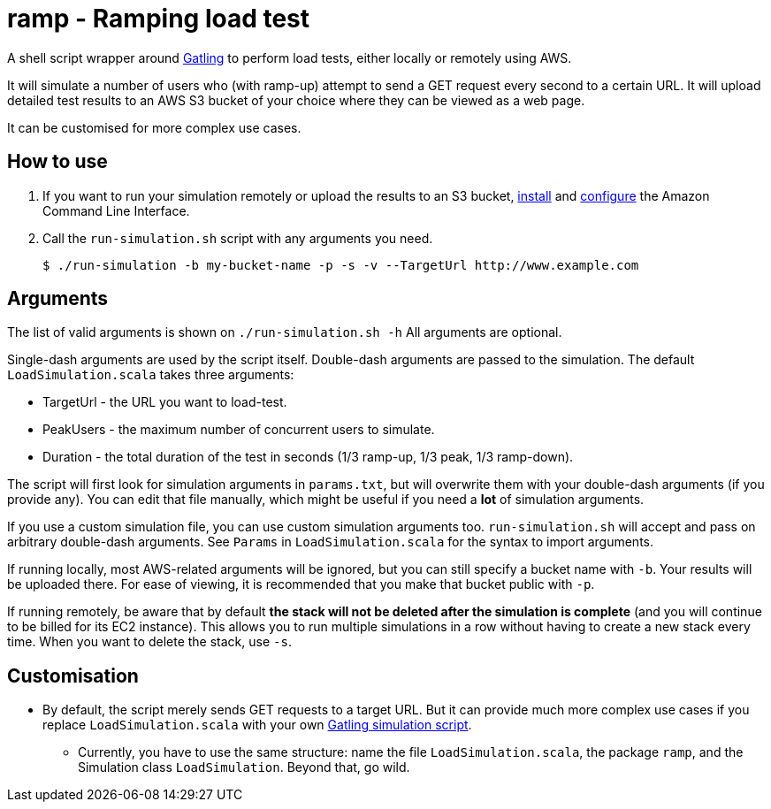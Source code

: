 # ramp - Ramping load test

A shell script wrapper around https://gatling.io/[Gatling] to perform load tests, either locally or remotely using AWS.

It will simulate a number of users who (with ramp-up) attempt to send a GET request every second to a certain URL. It will upload detailed test results to an AWS S3 bucket of your choice where they can be viewed as a web page.

It can be customised for more complex use cases.

## How to use

. If you want to run your simulation remotely or upload the results to an S3 bucket, https://docs.aws.amazon.com/cli/latest/userguide/installing.html[install] and https://docs.aws.amazon.com/cli/latest/userguide/cli-chap-getting-started.html[configure] the Amazon Command Line Interface.

. Call the `run-simulation.sh` script with any arguments you need.

    $ ./run-simulation -b my-bucket-name -p -s -v --TargetUrl http://www.example.com

## Arguments

The list of valid arguments is shown on `./run-simulation.sh -h` All arguments are optional.

Single-dash arguments are used by the script itself. Double-dash arguments are passed to the simulation. The default `LoadSimulation.scala` takes three arguments:

* TargetUrl - the URL you want to load-test.

* PeakUsers - the maximum number of concurrent users to simulate.

* Duration - the total duration of the test in seconds (1/3 ramp-up, 1/3 peak, 1/3 ramp-down).

The script will first look for simulation arguments in `params.txt`, but will overwrite them with your double-dash arguments (if you provide any). You can edit that file manually, which might be useful if you need a *lot* of simulation arguments.

If you use a custom simulation file, you can use custom simulation arguments too. `run-simulation.sh` will accept and pass on arbitrary double-dash arguments. See `Params` in `LoadSimulation.scala` for the syntax to import arguments.

If running locally, most AWS-related arguments will be ignored, but you can still specify a bucket name with `-b`. Your results will be uploaded there. For ease of viewing, it is recommended that you make that bucket public with `-p`.

If running remotely, be aware that by default *the stack will not be deleted after the simulation is complete* (and you will continue to be billed for its EC2 instance). This allows you to run multiple simulations in a row without having to create a new stack every time. When you want to delete the stack, use `-s`.

## Customisation

* By default, the script merely sends GET requests to a target URL. But it can provide much more complex use cases if you replace `LoadSimulation.scala` with your own https://gatling.io/documentation/[Gatling simulation script].

** Currently, you have to use the same structure: name the file `LoadSimulation.scala`, the package `ramp`, and the Simulation class `LoadSimulation`. Beyond that, go wild.
